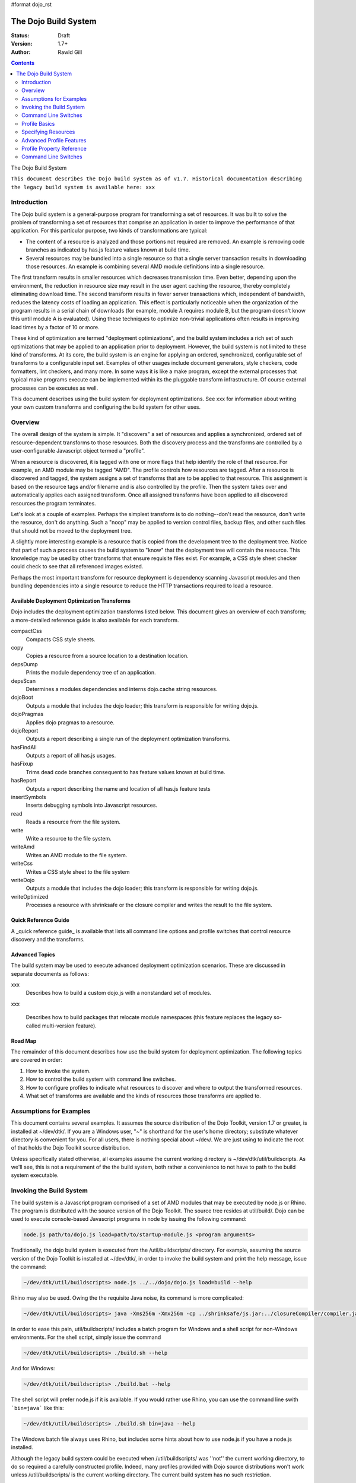 #format dojo_rst

The Dojo Build System
=====================

:Status: Draft
:Version: 1.7+
:Author: Rawld Gill

.. contents::
   :depth: 2

The Dojo Build System

``This document describes the Dojo build system as of v1.7. Historical documentation describing the legacy build system
is available here: xxx``

============
Introduction
============

The Dojo build system is a general-purpose program for transforming a set of resources. It was built to solve the
problem of transforming a set of resources that comprise an application in order to improve the performance of that
application. For this particular purpose, two kinds of transformations are typical:

* The content of a resource is analyzed and those portions not required are removed. An example is removing code branches
  as indicated by has.js feature values known at build time.

* Several resources may be bundled into a single resource so that a single server transaction results in downloading
  those resources. An example is combining several AMD module definitions into a single resource.

The first transform results in smaller resources which decreases transmission time. Even better, depending upon the
environment, the reduction in resource size may result in the user agent caching the resource, thereby completely
eliminating download time. The second transform results in fewer server transactions which, independent of bandwidth,
reduces the latency costs of loading an application. This effect is particularly noticeable when the organization of the
program results in a serial chain of downloads (for example, module A requires module B, but the program doesn't know
this until module A is evaluated). Using these techniques to optimize non-trivial applications often results in
improving load times by a factor of 10 or more.

These kind of optimization are termed "deployment optimizations", and the build system includes a rich set of such
optimizations that may be applied to an application prior to deployment. However, the build system is not limited to
these kind of transforms. At its core, the build system is an engine for applying an ordered, synchronized, configurable
set of transforms to a configurable input set. Examples of other usages include document generators, style checkers,
code formatters, lint checkers, and many more. In some ways it is like a make program, except the external processes
that typical make programs execute can be implemented within its the pluggable transform infrastructure. Of course external
processes can be executes as well.

This document describes using the build system for deployment optimizations. See xxx for information about writing your
own custom transforms and configuring the build system for other uses.

========
Overview
========

The overall design of the system is simple. It "discovers" a set of resources and applies a synchronized, ordered set of
resource-dependent transforms to those resources. Both the discovery process and the transforms are controlled by a
user-configurable Javascript object termed a "profile".

When a resource is discovered, it is tagged with one or more flags that help identify the role of that resource. For
example, an AMD module may be tagged "AMD". The profile controls how resources are tagged. After a resource is
discovered and tagged, the system assigns a set of transforms that are to be applied to that resource. This assignment
is based on the resource tags and/or filename and is also controlled by the profile. Then the system takes over and
automatically applies each assigned transform. Once all assigned transforms have been applied to all discovered
resources the program terminates.

Let's look at a couple of examples. Perhaps the simplest transform is to do nothing--don't read the resource, don't
write the resource, don't do anything. Such a "noop" may be applied to version control files, backup files, and other
such files that should not be moved to the deployment tree. 

A slightly more interesting example is a resource that is copied from the development tree to the deployment
tree. Notice that part of such a process causes the build system to "know" that the deployment tree will contain the
resource. This knowledge may be used by other transforms that ensure requisite files exist. For example, a CSS style
sheet checker could check to see that all referenced images existed.

Perhaps the most important transform for resource deployment is dependency scanning Javascript modules and then bundling
dependencies into a single resource to reduce the HTTP transactions required to load a resource.

Available Deployment Optimization Transforms
--------------------------------------------

Dojo includes the deployment optimization transforms listed below. This document gives an overview of each
transform; a more-detailed reference guide is also available for each transform.

compactCss
  Compacts CSS style sheets.

copy
  Copies a resource from a source location to a destination location.

depsDump
  Prints the module dependency tree of an application.

depsScan
  Determines a modules dependencies and interns dojo.cache string resources.

dojoBoot
  Outputs a module that includes the dojo loader; this transform is responsible for writing dojo.js.

dojoPragmas
  Applies dojo pragmas to a resource.

dojoReport
  Outputs a report describing a single run of the deployment optimization transforms.

hasFindAll
  Outputs a report of all has.js usages.

hasFixup
  Trims dead code branches consequent to has feature values known at build time.

hasReport
  Outputs a report describing the name and location of all has.js feature tests

insertSymbols
  Inserts debugging symbols into Javascript resources.

read
  Reads a resource from the file system.

write
  Write a resource to the file system.

writeAmd
  Writes an AMD module to the file system.

writeCss
  Writes a CSS style sheet to the file system

writeDojo
  Outputs a module that includes the dojo loader; this transform is responsible for writing dojo.js.

writeOptimized
  Processes a resource with shrinksafe or the closure compiler and writes the result to the file system.

Quick Reference Guide
---------------------

A _quick reference guide_ is available that lists all command line options and profile switches that control resource
discovery and the transforms.

Advanced Topics
---------------

The build system may be used to execute advanced deployment optimization scenarios. These are discussed in
separate documents as follows:

xxx
  Describes how to build a custom dojo.js with a nonstandard set of modules.

xxx 

  Describes how to build packages that relocate module namespaces (this feature replaces the legacy so-called
  multi-version feature).

Road Map
--------

The remainder of this document describes how use the build system for deployment optimization. The following topics are
covered in order:

1. How to invoke the system.

2. How to control the build system with command line switches.

3. How to configure profiles to indicate what resources to discover and where to output the transformed resources.

4. What set of transforms are available and the kinds of resources those transforms are applied to.

========================
Assumptions for Examples 
========================

This document contains several examples. It assumes the source distribution of the Dojo Toolkit, version 1.7 or greater,
is installed at ~/dev/dtk/. If you are a Windows user, "~" is shorthand for the user's home directory; substitute
whatever directory is convenient for you. For all users, there is nothing special about ~/dev/. We are just using to
indicate the root of that holds the Dojo Toolkit source distribution.

Unless specifically stated otherwise, all examples assume the current working directory is
~/dev/dtk/util/buildscripts. As we'll see, this is not a requirement of the the build system, both rather a convenience
to not have to path to the build system executable.

=========================
Invoking the Build System
=========================

The build system is a Javascript program comprised of a set of AMD modules that may be executed by node.js or Rhino. The
program is distributed with the source version of the Dojo Toolkit. The source tree resides at util/build/. Dojo can be
used to execute console-based Javascript programs in node by issuing the following command:

.. code-block :: text

  node.js path/to/dojo.js load=path/to/startup-module.js <program arguments>

Traditionally, the dojo build system is executed from the /util/buildscripts/ directory. For example, assuming the source
version of the Dojo Toolkit is installed at ~/dev/dtk/, in order to invoke the build system and print the help
message, issue the command:

.. code-block :: text

  ~/dev/dtk/util/buildscripts> node.js ../../dojo/dojo.js load=build --help

Rhino may also be used. Owing the the requisite Java noise, its command is more complicated:

.. code-block :: text

  ~/dev/dtk/util/buildscripts> java -Xms256m -Xmx256m -cp ../shrinksafe/js.jar:../closureCompiler/compiler.jar:../shrinksafe/shrinksafe.jar org.mozilla.javascript.tools.shell.Main  ../../dojo/dojo.js baseUrl=../../dojo" --help

In order to ease this pain, util/buildscripts/ includes a batch program for Windows and a shell script for non-Windows
environments. For the shell script, simply issue the command

.. code-block :: text

  ~/dev/dtk/util/buildscripts> ./build.sh --help

And for Windows:

.. code-block :: text

  ~/dev/dtk/util/buildscripts> ./build.bat --help

The shell script will prefer node.js if it is available. If you would rather use Rhino, you can use the command line
swith ```bin=java``` like this:

.. code-block :: text

  ~/dev/dtk/util/buildscripts> ./build.sh bin=java --help

The Windows batch file always uses Rhino, but includes some hints about how to use node.js if you have a node.js
installed.

Although the legacy build system could be executed when /util/buildscripts/ was ''not'' the current working directory, to
do so required a carefully constructed profile. Indeed, many profiles provided with Dojo source distributions won't work
unless /util/buildscripts/ is the current working directory. The current build system has no such restriction.

=====================
Command Line Switches
=====================

The build system is controlled by a Javascript object termed a "profile" which instructs the system what files to
process and how to process them. The profile itself is constructed from one or more inputs:

1. Zero or more Javascript resources that contain a profile object, as specified by the command line switch
```profile``` which requires a filename argument that points to a profile resource.

2. Zero or more package.json resources that describe a CommonJS package, as specified by the command line switch
```package``` which requires a path that contains a package.json resource.

3. Zero or more loader configuration variables (dojoConfig or require), as specified by the command line switches
```require``` or ```dojoConfig``` which require a filename argument that points to a Javascript resource that contains a
loader configuration.

4. Zero or more other command line switches that give (profile-property-name, profile-property-value) pairs.

The build system processes each resource described above (Items 1-3) in the order provided on the command line; if two
or more resources attempt to set the same profile property, then the last input wins. Some profile properties are mixed
one or two-level deep; see xxx for a description about how each profile property is mixed. The command line switches in
Item 4 are always processed last, so they will always override any existing profile property.

Command line switches have the form

-''variable'' ''value''

Or...

--''long-variable-name'' ''value''

Not all switches have short-name (single-dash) variants. See xxx for a complete list of command line switches.

The build system also supports switches to have the form

''variable''=''value''

This was the form required by the legacy build system released with Dojo v1.6-; it is deprecated in favor of the
more-traditional form.

The build system includes the command switch ```check-args``` which processes the command line, reads all profile,
package, dojoConfig, and require resources, and then prints out the raw input and the resulting mixed profile. This
switch is a great resource for understanding and debugging how a particular build system invocation is consuming the
command line. For example,

.. code-block :: text

    ~/dev/dtk/util/buildscripts:./build.sh --v1 someValue --v2 123 --true true --false false --null null --check-args
    running under node.js
    {
    		false:false,
    		null:null,
    		profiles:[],
    		true:true,
    		v1:"someValue",
    		v2:123
    }

This example points out that number, true, false, and null values are not stored as strings but rather are converted to
Javascript numbers, booleans, and null.

==============
Profile Basics
==============

A profile is a Javascript object that controls the build application. As described above, it is constructed as the
aggregate of one or more resources specified on the command line. Usually, a profile resource is used as the basis for
the aggregate.

A profile resource is a Javascript resource that defines the variable ```profile```, which must be a Javascript
object. Typically, a profile resource is given the file type
".profile.js". /util/build/examples/simple-profile1.profile.js contains a trivial example; here are the contents of that
resource:

.. code-block :: javascript

  var profile = {
    someProperty:"someValue",
    someOtherProperty:"someOtherValue"
  };

If we invoke the build system with the ```profile``` switch indicating that profile and dump the result with the
```check-args``` switch, this is what you'll see:

.. code-block :: text

  ~/dev/dtk/util/buildscripts:./build.sh --profile ../build/examples/simple1 --check-args
  running under node.js
  processing profile resource /home/rcgill/dev/dtk/util/build/examples/simple1.profile.js
  {profiles:[{
					 basePath:"/home/rcgill/dev/dtk/util/build/examples",
  					 someOtherProperty:"someOtherValue",
					 someProperty:"someValue"
  				}]}

Notice the build system automatically appends the ".profile.js" suffix to the profile argument if that argument does not
contain a file type. When a profile argument is given with no file type, ''and'' the profile argument contains no path
segments, ''and'' the profile resource does not exist in the current working directory, then the build system will try
to find the profile in the /util/buildscripts/profiles directory after appending the file type ".profile.js" as
usual. It is possible to specify a profile with a file type different than ".profile.js" by including the file type in
the profile argument.

Notice that the property ```basePath``` was automatically added to the profile object and set to the path at which the
profile resides. If the profile contained the property ```basePath``` and the value of that property was a relative
path, then the build system would automatically resolve that path with respect to the directory in which the profile
resources resides--''not'' the current working directory. For example, /util/build/examples/relative-base-path.profile.profile.js
has contents:

.. code-block :: javascript

    var profile = {
    	basePath:"."
    };

Which causes the following ```basePath``` initialization:

.. code-block :: text

    ~/dev/dtk/util/buildscripts:./build.sh --profile ../build/examples/relative-base-path --check-args
    running under node.js
    processing profile resource /home/rcgill/dev/dtk/util/build/examples/relative-base-path.profile.js
    {profiles:[{basePath:"/home/rcgill/dev/dtk/util/build/examples"}]}

```basePath``` is used as the reference path when resolving relative source paths. This design allows a profile resource
to be constructed and reside within a package hierarchy in such a way that it is independent of both the location of
the package hierarchy within the file system and the current working directory at the time the build program is
invoked.

Profile resources are Javascript resources that are evaluated by the build system. They are not restricted to hold
JSON. They can, and often will, contain functions. For example, /util/build/examples/profile-with-code.profile.js
has contents:

.. code-block :: javascript

    function timestamp(){
    	// this function isn't really necessary...
    	// just using it to show you can call a function to get a profile property value
    	var d = new Date();
    	return d.getFullYear() + '-' + (d.getMonth()+1) + "-" + d.getDate() + "-" +
    		d.getHours() + ':' + d.getMinutes() + ":" + d.getSeconds();
    }
    
    var profile = {
    	basePath:".",
    	buildTimestamp:timestamp()
    };

When exercised with the ```check-args``` switch, you should see something like this:

.. code-block :: text

    ~/dev/dtk/util/buildscripts:./build.sh --profile ../build/examples/profile-with-code --check-args
    running under node.js
    processing profile resource /home/rcgill/dev/dtk/util/build/examples/profile-with-code.profile.js
    {profiles:[{
    					 basePath:"/home/rcgill/dev/dtk/util/build/examples",
    					 buildTimestamp:"2011-9-29-21:34:2"
    				}]}

The command switch ```dojoConfig``` cause the build system read configurations as given by a variable ```dojoConfig```
as if it was an ordinary profiles. The next section describes how the build system consumes ordinary
configurations. Also note that the dojo loader will simply ignore any configuration variable that it does not
define. These two feature combine to allow all or part of an application's build profile to be contained within the
application configuration. For example, /util/build/examples/dojoConfig.js has contents:

.. code-block :: javascript

    var dojoConfig = {
    	packages:[{
    		name:"dojo",
    		location:"../../../dojo"
    	},{
    		name:"dijit",
    		location:"../../../dijig"
    	}]
    };

When exercised with the ```check-args``` switch, you should see something like this:

.. code-block :: text

    ~/dev/dtk/util/buildscripts:./build.sh --dojoConfig ../build/examples/dojoConfig.js --check-args
    running under node.js
    processing dojoConfig resource /home/rcgill/dev/dtk/util/build/examples/dojoConfig.js
    {profiles:[{
    					 basePath:"/home/rcgill/dev/dtk/util/build/examples",
    					 packages:[
    					 		{
    					 				location:"../../../dojo",
    					 				name:"dojo"
    					 		},
    					 		{
    					 				location:"../../../dijig",
    					 				name:"dijit"
    					 		}
    					 ]
    				}]}

Notice that basePath, as automatically provided by the build system, when combined with the package locations, give the
correct locations of the dojo and dijit packages. Also take note that you must provide the complete filename, including
a the file type (if any).

The command switch ```require``` is similar to ```dojoConfig```, but processes a configuration argument applied to the
global AMD require function. For example, /util/build/examples/require.js has contents:

.. code-block :: javascript

    require({
    	packages:[{
    		name:"dojo",
    		location:"../../../dojo"
    	},{
    		name:"dijit",
    		location:"../../../dijig"
    	}]
    });

When exercised with the ```check-args``` switch, you should see something like this:

.. code-block :: text

    ~/dev/dtk/util/buildscripts:./build.sh --require ../build/examples/require.js --check-args
    running under node.js
    processing require resource /home/rcgill/dev/dtk/util/build/examples/require.js
    {profiles:[{
    					 basePath:"/home/rcgill/dev/dtk/util/build/examples",
    					 packages:[
    					 		{
    					 				location:"../../../dojo",
    					 				name:"dojo"
    					 		},
    					 		{
    					 				location:"../../../dijig",
    					 				name:"dijit"
    					 		}
    					 ]
    				}]}

As usual, if absent or relative, basePath is automatically computed. Just like ```dojoConfig```, you must provide the
complete filename.

The command switch ```package``` indicates a package.json file or files, and works slightly differently than the others
discussed so far. First, since the filename is fixed ("package.json"), the file path at which the package.json file
resides is given. Second, more than one package.json files may be given by providing a comma-separated list of file
paths.

As each package.json resource is processed, a profile object is manufactured with the following contents (the variable
```packageJson``` in the code that follows represents the package.jon object):

.. code-block :: text

    {
    	basePath:
    	packages:[{
    		name:packageJson.progName || packageJson.name,
    		packageJson:{
    			__selfFilename:<path at which the package.Json file resides>
    			<packageJson properties>
    	}]
    }

Notice that the package.json object is embedded in the package object that the package.json object represents. Also
notice that the property ```__selfFilename``` is set the the absolute path at which the package.Json file resides and is
added to the package.Json object. This gives the reference path for any relative paths found in the package.json object,
the ```lib``` path in particular.

====================
Specifying Resources
====================

The build system "discovers" the set of resources to process by traversing a set of file system trees, individual
directories, and/or individual filenames. There are two ways to specify which trees, directories, and/or files to
discover:

* provide an explicit list of trees, directories, and/or filenames by providing values for the profile properties
  ```trees```, ```dirs```, and ```files```.

* provide a loader configuration that includes one or more package configurations. All resources in the tree implied by
  the package configuration ```location property``` will be discovered.

Trees, Dirs, and Files
----------------------

The profile properties ```trees```, ```dirs```, and ```files``` all have the same format: an array of (source,
destination [,ignore]) pairs or triples. The source and destination are path names for ```trees``` and ```dirs``` and
filenames for ```files```. In each case the properties say where to discover resources and where to output the
discovered resources after they have been transformed. 

The optional ignore value is a regular expression that finds resources that should be ignored. As each resource is
discovered, the full filename (including the complete path), is tested against the regular expression; if the regular
expression is satisfied, then the resource is not entered into the transform process. The ignore parameter should not be
used with ```files```, since this property gives a specific set of filenames to discover; if you want to ignore a
specific filename, then just don't put it into the ```files``` property to begin with. Typically, the ignore regular
expression is used to exclude files such as version control files and editor backup files that ought not be part of a
deployment. A common ignore regular expression is ```/(\/\.)|(~$)/```.

In the case of ```trees```, the discover process discovers all files in the file system hierarchy rooted at each given
source path and schedules those resources for writing to the same relative location in the hierarchy rooted at the
associated destination path. ```dirs``` works the same except that only each single directory is processed--the tree is
not traversed. Lastly, ```files``` simply lists a set of specific files to discover.

Relative Paths
--------------

Typically, profiles should ''not'' contain absolute paths. Instead all paths should be relative which allows project
trees to be copied to different environments without affects location semantics. All relative source paths, for example,
a relative source value in a ```trees``` item, are computed with respect to the profile property ```basePath```. Recall
from the previous section that the build system will automatically resolve a relative ```basePath``` value with respect
to the path in which the profile resides, and if missing, ```basePath``` defaults to ```"."```.

Relative destination paths are computed with respect to the profile property ```releaseDir```, optionally with a
concatenated path segment given by profile property ```releaseName``` (if any). If ```releaseDir``` is relative, then it
is taken to be relative to ```basePath```; if ```releaseDir``` is missing, then it defaults to ```"./release"```. 

Let's look at a best-practice example. Consider the following file hierarchy (note: the Dojo Toolkit is distributed with
the package.json and profile files indicated above. They are also a good source of examples):

.. code-block :: text

    ~/dev
        /dtk
            /dojo
                package.json
                dojo.profile.js
            /dijit
                package.json
                dijit.profile.js
            /dojox
            /util
                /doh
                    package.json
                    doh.profile.js
        /acme
            main.html
            config.js
            /lib
                package.json
                app.profile.js
        /acme-deploy
            /lib
                /dojo
                /dijit
                /acme

Let's assume the acme directory holds an application and it is desired to write the built resource hierarchy for the
application to the directory ~/dev/acme-deploy. In the case, the acme profile file at ~/dev/acme/lib/app.profile.js
might like like this:

.. code-block :: javascript

    var profile = {
    	// point basePath to ~/dev
    	basePath:"../..",
    
    	releaseDir:"./acme-deploy",
    	trees:[
            ["./dtk/dojo", "./lib/dojo"]
            ["./dtk/dijit", "./lib/dijit"]
            ["./acme/lib", "./lib/acme"]
    }

Caution: this is not the best way to express this profile; in a moment we'll see how package configurations should be
used instead. However, this example illustrates a three of key points:

1. Paths ofte can be relative, and when the can be relative, they should be relative.
2. Resources can be discovered anywhere within the reachable file system.
3. The tree layout can be changed between source and destination locations.

Resource Tags
-------------

The most fundamental attribute of a resource used to indicate which transforms to apply is its file type. Unfortunately
this usually isn't enough. For example, it may be desirable to not apply any transforms to test resources. The build
system includes machinery to "tag" resources with various flags that may be used to signal which transforms to apply.

Optionally, a package configuration may contain the property ``resourceTags``, a hash from tag name to function. Each
function takes two arguments, filename and module-id, and returns true if a given resource should be tagged with the
associated tag or false otherwise. All tag tests are applied to every resource and any single resource may be tagged
with several tag names. See the resources dojo/dojo.profile.js for and example.

The dojo build system decides which transforms to apply to a particular resource based its filetype and the following
tags:

``test``
  The resource is part of the test code for the package.

``copyOnly``
  The resource should be copied to the destination location and otherwise left unaltered.

``amd``
  The resource is an AMD module.

``miniExclude``
  The resource should not be copied to the destination of the profile property "mini" is truthy.

Using a Package Configuration
-----------------------------

Recall a package configuration includes the property ```location``` that gives the root of all package resources. If
```location``` is missing, then it is taken to be the package name. If ```location``` is ''not'' an absolute URL (the
usual case), then it is prefixed with the loader configuration property ```baseUrl```. Since ```baseUrl``` makes little
sense in the context of the build system which is executed with respect to the local file system rather than an HTTP
server, the build system uses the profile property ```basePath``` in place of ```baseUrl``` when resolving relative
paths. With the exception of substituting ```basePath``` for ```baseUrl``` the build system consumes package
configurations just like the loader. Here is the previous example expressed using this feature:

.. code-block :: javascript

    var profile = {
    	// point basePath to ~/dev
    	basePath:"../..",
    
    	releaseDir:"./acme-deploy",
		packages:[{
			name:dojo,
			location:"./dtk/dojo"
		},{
			name:dijit,
			location:"./dtk/dijit"
		},{
			name:acme,
			location:"./acme/lib"
		}]
    }

The destination location may be given explicitly in the optional, per-package ```destLocation``` property. If it is
missing, then it defaults to the package name, a child of the the release directory.

The real power if this feature is not expressing these package hierarchies in a profile, but rather using the
application configurtion to get the hierarchies for free. For example, assume the acme application expressed its
configuration in the resource ~/dev/acme/config.js like this:

.. code-block :: javascript

    var dojoConfig = {
    	// point basePath to ~/dev
    	basePath:"..",
		
		packages:[{
			name:dojo,
			location:"./dtk/dojo"
		},{
			name:dijit,
			location:"./dtk/dijit"
		},{
			name:acme,
			location:"./acme/lib"
		}]

		deps:["main"]
	}

This configuration is used during to load the application, maybe something like this in the <head> element in ~/dev/acme/main.html.

.. code-block :: html

    <head>
        <script src="./config.js"></script>
    	<script src="../dtk/dojo/dojo.js"></script>
    	<!-- other stuff...maybe -->
    </head>

Given this, the profile at ~/dev/acme/lib/app.profile.js could be rewritten like this:

.. code-block :: javascript

    var profile = {
    	// point basePath to ~/dev
    	basePath:"../..",
    
    	releaseDir:"./acme-deploy",
    }

Finally, both the config.js and profile must be provided to the building to get the desired effect


.. code-block :: text

    ~/dev/dtk/util/buildscripts:./build.sh --dojoConfig ../../acme/config.js --profile ../../acme/lib/app.profile.js --release

Notice how this design eliminates the need to repeat resource location information. Since the development version of
the application has already specified this information; there is no reason to force an independent specification for the
build profile.

Package configurations consumed by the build system can also include the ```trees```, ```dirs```, ```files```, and
```resourceTags``` properties. Relative source paths found in any of these items are computed with respect to the
package ```location``` property. If none of these are provided, then ```trees``` defaults to

.. code-block :: javascript

    [".", ".", /(\/\.)|(~$)/]

This prevents version control files and editor backup files from being processed.

=========================
Advanced Profile Features
=========================

Dojo Pragmas
------------

TODO

Replacements
------------

TODO

Burned In Loader Config
-----------------------

TODO

==========================
Profile Property Reference
==========================

basePath
  Analogous to baseUrl when resolving package locations with the dojo loader. Defaults to "." for profile and
  package.json files; no default otherwise.

releaseDir
  Analogous to baseUrl when resolving package locations with the dojo loader. Defaults to "./release" for v1.7+
  profiles; defaults to /util/buildscripts/../../release for 1.6- profiles.

trees
  Identical to the trees property available in a package configuration object, except package independent. Relative
  source and/or destination names are relative tod basePath and releaseDir respectively.

dirs
  Identical to the dirs property available in a package configuration object, except package independent. Relative
  source and/or destination names are relative tod basePath and releaseDir respectively.

files
  Identical to the files property available in a package configuration object, except package independent. Relative
  source and/or destination names are relative tod basePath and releaseDir respectively.

packages
  An array of package configurations objects. Packages are mixed on a per-package level. Package configuration objects
  may contain the properties name, location, main, and packageMap as described in xxx. The destination location for a package
  is given by the analogous properties destName, destLocation, destMain, and destPackageMap. Typically, the destination
  properties are derived from the source properties with destName===name, destLocation===destBasePath/destName,
  destMain===main, and destPackageMap===packageMap. Packages may also contain the properties trees, dirs, and files as
  described in xxx.

copyTests
  If truthy but not "build", then copy  all resources tagged as a tests to the release destination. If "build", then apply
  all appropriate transforms to any resource tagged as a test as if it were not tagged as a test. If falsy, ignore the
  all resources tagged as tests.

mini
  If truthy ignore all resources tagged as excludeMini; if copyTests is falsy or missing, also ignore all resources
  tagged as tests.

layers
  An array of layer objects; each layer object may contain the properties name, include, exclude, copyright,
  copyrightFile. For v1.6- backcompat the properties dependencies and layerDependencies are recognized. See xxx for
  details.

stripConsole
  falsy, "none", "warn", and "all". If "warn" is provided, then all console.warn applications are stripped from the
  code; if "all" is provided then all console.warn and console.error applications are stripped from the code. This
  option only works if a particular resource is optimized via layerOptimize or optimize.

layerOptimize
  falsy, "comments", "shrinksafe", "shrinksafe.keeplines", "closure", "closure.keeplines". Specifies the level of
  optimization (minification) applied to a layer resource. "comments" strips comments only. "shrinksafe" applies
  shrinksafe minification; if the ".keeplines" suffix is included then new-lines are not stripped. "closure" applies
  Google closure compiler simple-mode minification; if the ".keeplines" suffix is included then new-lines are not
  stripped.

optimize
  Same as layerOptimize, except applies to all modules that are not layer modules.

cssOptimize
  falsy, "comments", "comments.keepLines"
  If comments then comments and new-lines are stripped for CSS files and all files given by CSS @import directives that
  are not given in the property cssImportIgnore are are inlined. If "comment.keeplines" behaves identically except that
  new-lines are not stripped.

cssImportIgnore
  falsy, comma-seperated list of filenames
  Gives the list of CSS filename to not inturn during CSS optimization as described by the cssOptimize switch

internStrings
  boolean
  If true, all inline dojo.cache- and templatePath-implied strings. Note: templateCssPath is no longer supported.

defaultConfig
  TODO

staticHasFeatures
  TODO

applyDojoPragmas
  TODO

insertAbsMids
  TODO

scopeMap
  TODO

version
  TODO


Profile Properties Deprecated as of Version 1.7
-----------------------------------------------

The action clean is no longer supported. Use ``rm`` on Unix/Linux/OS X or ``rmdir`` on Windows.


Profile Properties Removed as of Version 1.7
--------------------------------------------

The following profile properties are not necessary with the introduction of the new loader, query machinery, build
system, and AMD module format in 1.7: ``localeList``, ``loader``, ``log``, ``xdDojoPath``, ``scopeDjConfig``, ``xdScopeArgs``, ``xdDojoScopeName``,
``expandProvide``, ``buildLayers``, ``query``, ``removeDefaultNameSpace``, ``addGuards``.


=====================
Command Line Switches
=====================

In addition to the ``profile``, ``dojoConfig``, ``require``, and ``package`` command line switches mentioned in xxx, the
build system defines the following "action" switches:

release
  Process all profiles resources, discover and transform all resources

check
  Process all profiles resources and command line switches and dump the computed profile to the console

help
  Print the help message

version
  Print the version number of the build program

Although the "action=switch" defined by the v1.6- system may be used, that syntax is deprecated and you should just
specify the switch.

The clean action has been removed. Since the system is now extremely flexible is describing where output is written, a
mistake in a profile could result in cleaning your hard drive. We'll let you do that yourself with the rm/rmdir
commands. (We also note that deleting file trees is not the typical function of a compiler program).

Lastly, any scalar profile property can be specified on the command line. For example, ``basePath`` could be specified
as follows:

.. code-block :: text

  ~/dev/dtk/util/buildscripts> ./build.sh --profile myApp --basePath /www/deploy/myApp --release
